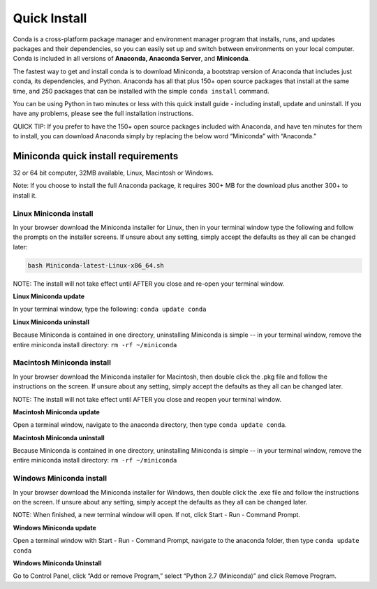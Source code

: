 =============
Quick Install
=============

Conda is a cross-platform package manager and environment manager program that installs, runs, and updates packages and their dependencies, so you can easily set up and switch between environments on your local computer.  Conda is included in all versions of **Anaconda, Anaconda Server**, and **Miniconda**.

The fastest way to get and install conda is to download Miniconda, a bootstrap version of Anaconda that includes just conda, its dependencies, and Python. Anaconda has all that plus 150+ open source packages that install at the same time, and 250 packages that can be installed with the simple ``conda install`` command. 

You can be using Python in two minutes or less with this quick install guide - including install, update and uninstall. If you have any problems, please see the full installation instructions.

QUICK TIP: If you prefer to have the 150+ open source packages included with Anaconda, and have ten minutes for them to install, you can download Anaconda simply by replacing the below word  “Miniconda” with “Anaconda.” 


Miniconda quick install requirements
~~~~~~~~~~~~~~~~~~~~~~~~~~~~~~~~~~~~~~~

32 or 64 bit computer, 32MB available, Linux, Macintosh or Windows.

Note: If you choose to install the full Anaconda package, it requires 300+ MB for the download plus another 300+ to install it. 


Linux Miniconda install 
------------------------

In your browser download the Miniconda installer for Linux, then in your terminal window type the following and follow the prompts on the installer screens. If unsure about any setting, simply accept the defaults as they all can be changed later:

.. code::

   bash Miniconda-latest-Linux-x86_64.sh

NOTE: The install will not take effect until AFTER you close and re-open your terminal window.

**Linux Miniconda update**

In your terminal window, type the following:  ``conda update conda``

**Linux Miniconda uninstall**

Because Miniconda is contained in one directory, uninstalling Miniconda is simple -- in your terminal window, remove the entire miniconda install directory: ``rm -rf ~/miniconda``


Macintosh Miniconda install
-----------------------------

In your browser download the Miniconda installer for Macintosh, then double click the .pkg file and follow the instructions on the screen. If unsure about any setting, simply accept the defaults as they all can be changed later.

NOTE: The install will not take effect until AFTER you close and reopen your terminal window.

**Macintosh Miniconda update**

Open a terminal window, navigate to the anaconda directory, then type ``conda update conda``.

**Macintosh Miniconda uninstall**

Because Miniconda is contained in one directory, uninstalling Miniconda is simple -- in your terminal window, remove the entire miniconda install directory: ``rm -rf ~/miniconda``


Windows Miniconda install
---------------------------

In your browser download the Miniconda installer for Windows, then  double click the .exe file and follow the instructions on the screen.  If unsure about any setting, simply accept the defaults as they all can be changed later.

NOTE: When finished, a new terminal window will open. If not, click Start - Run - Command Prompt. 

**Windows Miniconda update**

Open a terminal window with Start - Run - Command Prompt, navigate to the anaconda folder, then type ``conda update conda``

**Windows Miniconda Uninstall**

Go to Control Panel, click “Add or remove Program,” select “Python 2.7 (Miniconda)” and click Remove Program. 




